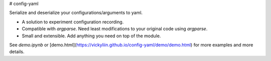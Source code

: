# config-yaml

Serialize and deserialize your configurations/arguments to yaml. 

- A solution to experiment configuration recording.
- Compatible with `argparse`. Need least modifications to your original code using `argparse`.
- Small and extensible. Add anything you need on top of the module.

See `demo.ipynb` or [demo.html](https://vickyliin.github.io/config-yaml/demo/demo.html) for more examples and more details.


